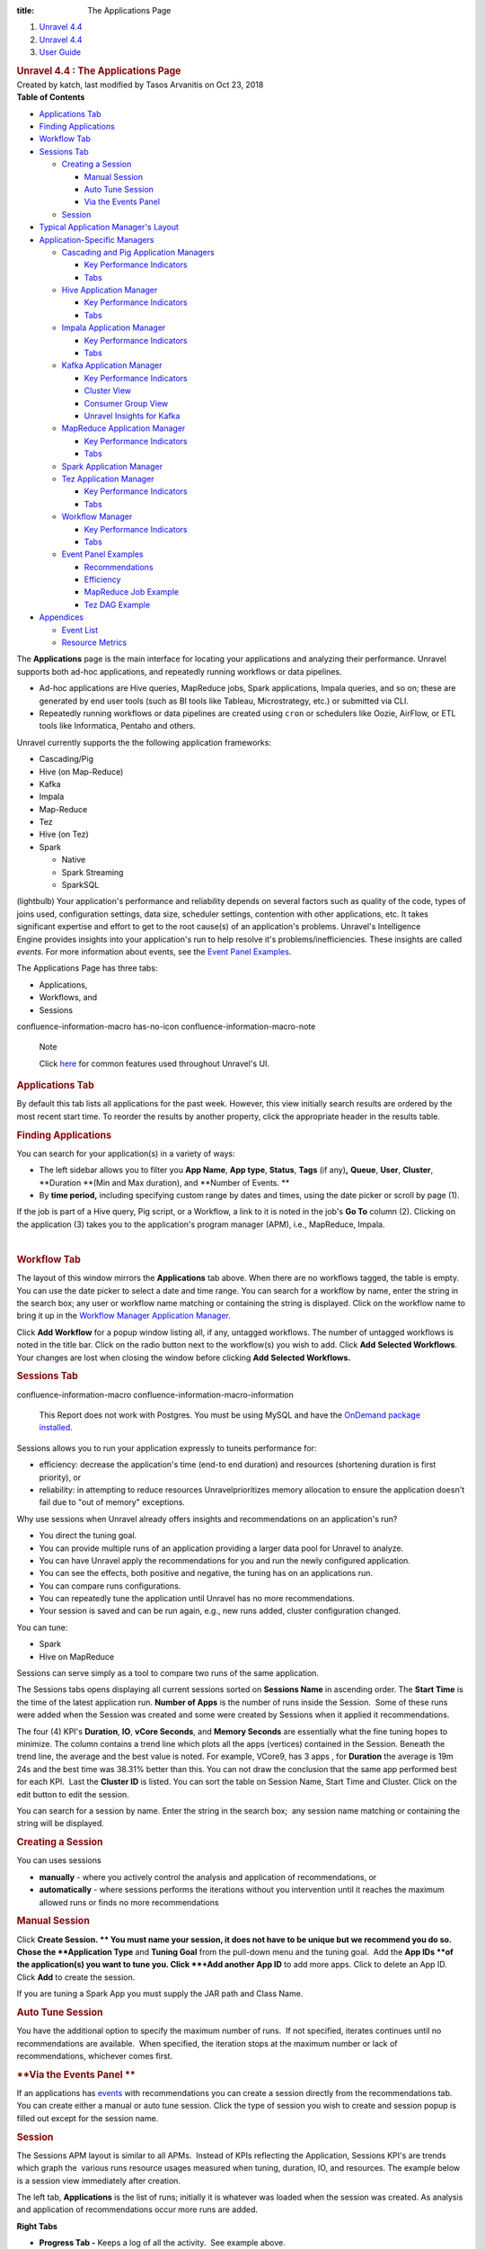 :title: The Applications Page

.. container::
   :name: page

   .. container:: aui-page-panel
      :name: main

      .. container::
         :name: main-header

         .. container::
            :name: breadcrumb-section

            #. `Unravel 4.4 <index.html>`__
            #. `Unravel 4.4 <Unravel-4.4_541197025.html>`__
            #. `User Guide <User-Guide_541295329.html>`__

         .. rubric:: Unravel 4.4 : The Applications Page
            :name: title-heading
            :class: pagetitle

      .. container:: view
         :name: content

         .. container:: page-metadata

            Created by katch, last modified by Tasos Arvanitis on Oct
            23, 2018

         .. container:: wiki-content group
            :name: main-content

            .. container:: panel

               .. container:: panelHeader

                  **Table of Contents**

               .. container:: panelContent

                  .. container:: toc-macro rbtoc1541197003307

                     -  `Applications
                        Tab <#TheApplicationsPage-ApplicationsTabApplicationsTab>`__
                     -  `Finding
                        Applications <#TheApplicationsPage-FindingAppsFindingApplications>`__
                     -  `Workflow
                        Tab <#TheApplicationsPage-WorkflowTabWorkflowTab>`__
                     -  `Sessions
                        Tab <#TheApplicationsPage-SessionsTab>`__

                        -  `Creating a
                           Session <#TheApplicationsPage-CreatingaSession>`__

                           -  `Manual
                              Session <#TheApplicationsPage-ManualSession>`__
                           -  `Auto Tune
                              Session <#TheApplicationsPage-AutoTuneSession>`__
                           -  `Via the Events
                              Panel <#TheApplicationsPage-ViatheEventsPanel>`__

                        -  `Session <#TheApplicationsPage-Session>`__

                     -  `Typical Application Manager's
                        Layout  <#TheApplicationsPage-TypicalAPMLayoutTypicalApplicationManager'sLayout>`__
                     -  `Application-Specific
                        Managers <#TheApplicationsPage-Application-SpecificManagers>`__

                        -  `Cascading and Pig Application
                           Managers <#TheApplicationsPage-CascadingCascadingandPigApplicationManagers>`__

                           -  `Key Performance
                              Indicators <#TheApplicationsPage-KeyPerformanceIndicators>`__
                           -  `Tabs <#TheApplicationsPage-Tabs>`__

                        -  `Hive Application
                           Manager <#TheApplicationsPage-HiveAPMHiveApplicationManager>`__

                           -  `Key Performance
                              Indicators <#TheApplicationsPage-KeyPerformanceIndicators.1>`__
                           -  `Tabs <#TheApplicationsPage-Tabs.1>`__

                        -  `Impala Application
                           Manager <#TheApplicationsPage-ImpalaAPMImpalaApplicationManager>`__

                           -  `Key Performance
                              Indicators <#TheApplicationsPage-KeyPerformanceIndicators.2>`__
                           -  `Tabs <#TheApplicationsPage-Tabs.2>`__

                        -  `Kafka Application
                           Manager <#TheApplicationsPage-KafkaAPMKafkaApplicationManager>`__

                           -  `Key Performance
                              Indicators <#TheApplicationsPage-KeyPerformanceIndicators.3>`__
                           -  `Cluster
                              View <#TheApplicationsPage-ClusterView>`__
                           -  `Consumer Group
                              View <#TheApplicationsPage-ConsumerGroupView>`__
                           -  `Unravel Insights for
                              Kafka <#TheApplicationsPage-KInsightsUnravelInsightsforKafka>`__

                        -  `MapReduce Application
                           Manager <#TheApplicationsPage-MapReduceAPMMapReduceApplicationManager>`__

                           -  `Key Performance
                              Indicators <#TheApplicationsPage-KeyPerformanceIndicators.6>`__
                           -  `Tabs <#TheApplicationsPage-Tabs.3>`__

                        -  `Spark Application
                           Manager <#TheApplicationsPage-SparkApplicationManager>`__
                        -  `Tez Application
                           Manager <#TheApplicationsPage-TezAPMTezApplicationManager>`__

                           -  `Key Performance
                              Indicators <#TheApplicationsPage-KeyPerformanceIndicators.7>`__
                           -  `Tabs <#TheApplicationsPage-Tabs.4>`__

                        -  `Workflow
                           Manager <#TheApplicationsPage-WorkflowAPMWorkflowManager>`__

                           -  `Key Performance
                              Indicators <#TheApplicationsPage-KeyPerformanceIndicators.8>`__
                           -  `Tabs <#TheApplicationsPage-Tabs.5>`__

                        -  `Event Panel
                           Examples <#TheApplicationsPage-EventPanelEventPanelExamples>`__

                           -  `Recommendations <#TheApplicationsPage-Recommendations>`__
                           -  `Efficiency <#TheApplicationsPage-Efficiency>`__
                           -  `MapReduce Job
                              Example <#TheApplicationsPage-MapReduceJobExample>`__
                           -  `Tez DAG
                              Example <#TheApplicationsPage-TezDAGExample>`__

                     -  `Appendices <#TheApplicationsPage-Appendices>`__

                        -  `Event
                           List <#TheApplicationsPage-EventList>`__
                        -  `Resource
                           Metrics <#TheApplicationsPage-ResourceMetrics>`__

            The **Applications** page is the main interface for locating
            your applications and analyzing their performance. Unravel
            supports both ad-hoc applications, and repeatedly running
            workflows or data pipelines.

            -  Ad-hoc applications are Hive queries, MapReduce jobs,
               Spark applications, Impala queries, and so on; these are
               generated by end user tools (such as BI tools like
               Tableau, Microstrategy, etc.) or submitted via CLI.
            -  Repeatedly running workflows or data pipelines are
               created using ``cron`` or schedulers like Oozie, AirFlow,
               or ETL tools like Informatica, Pentaho and others. 

            Unravel currently supports the the following application
            frameworks:

            -  Cascading/Pig
            -  Hive (on Map-Reduce)
            -  Kafka
            -  Impala
            -  Map-Reduce
            -  Tez
            -  Hive (on Tez)
            -  Spark

               -  Native 
               -  Spark Streaming
               -  SparkSQL

            (lightbulb) Your application's performance and reliability
            depends on several factors such as quality of the code,
            types of joins used, configuration settings, data size,
            scheduler settings, contention with other applications, etc.
            It takes significant expertise and effort to get to the root
            cause(s) of an application's problems. Unravel's
            Intelligence Engine provides insights into your
            application's run to help resolve it's
            problems/inefficiencies. These insights are called *events*.
            For more information about events, see the `Event Panel
            Examples <#TheApplicationsPage-EventPanel>`__.

            The Applications Page has three tabs:

            -  Applications,
            -  Workflows, and
            -  Sessions

            .. container::
            confluence-information-macro has-no-icon confluence-information-macro-note

               Note

               .. container:: confluence-information-macro-body

                  Click `here <Common-UI-Features_541295593.html>`__ for
                  common features used throughout Unravel's UI.

            .. rubric:: Applications Tab
               :name: TheApplicationsPage-ApplicationsTabApplicationsTab

            By default this tab lists all applications for the past
            week. However, this view initially search results are
            ordered by the most recent start time. To reorder the
            results by another property, click the appropriate header in
            the results table.

            .. rubric:: Finding Applications
               :name: TheApplicationsPage-FindingAppsFindingApplications

            You can search for your application(s) in a variety of ways:

            -  The left sidebar allows you to filter you **App Name**, 
               **App type**, **Status**, **Tags** (if any)\ **,**
               **Queue**, **User**, **Cluster**, **Duration **\ (Min and
               Max duration), and **Number of Events. **
            -  By **time period,** including specifying custom range by
               dates and times, using the date picker or scroll by page
               (1).

            If the job is part of a Hive query, Pig script, or a
            Workflow, a link to it is noted in the job's **Go To**
            column (2). Clicking on the application (3) takes you to the
            application's program manager (APM), i.e., MapReduce,
            Impala.

            | 

            .. rubric:: Workflow Tab
               :name: TheApplicationsPage-WorkflowTabWorkflowTab

            The layout of this window mirrors the **Applications** tab
            above. When there are no workflows tagged, the table is
            empty. You can use the date picker to select a date and time
            range. You can search for a workflow by name, enter the
            string in the search box; any user or workflow name matching
            or containing the string is displayed. Click on the workflow
            name to bring it up in the `Workflow Manager Application
            Manager. <#TheApplicationsPage-WorkflowAPM>`__

            Click **Add Workflow** for a popup window listing all, if
            any, untagged workflows. The number of untagged workflows is
            noted in the title bar. Click on the radio button next to
            the workflow(s) you wish to add. Click **Add** **Selected
            Workflows**. Your changes are lost when closing the window
            before clicking **Add** **Selected Workflows.**

            .. rubric:: Sessions Tab
               :name: TheApplicationsPage-SessionsTab

            .. container::
            confluence-information-macro confluence-information-macro-information

               .. container:: confluence-information-macro-body

                  This Report does not work with Postgres. You must be
                  using MySQL and have the `OnDemand package
                  installed <https://unraveldata.atlassian.net/wiki/spaces/UN44/pages/575734636/Install+or+Upgrade+OnDemand+Package>`__.

            Sessions allows you to run your application expressly to
            tuneits performance for:

            -  efficiency: decrease the application's time (end-to end
               duration) and resources (shortening duration is first
               priority), or
            -  reliability: in attempting to reduce resources
               Unravelprioritizes memory allocation to ensure the
               application doesn't fail due to "out of memory"
               exceptions.

            Why use sessions when Unravel already offers insights and
            recommendations on an application's run?

            -  You direct the tuning goal.
            -  You can provide multiple runs of an application providing
               a larger data pool for Unravel to analyze.
            -  You can have Unravel apply the recommendations for you
               and run the newly configured application.
            -  You can see the effects, both positive and negative, the
               tuning has on an applications run.
            -  You can compare runs configurations.
            -  You can repeatedly tune the application until Unravel has
               no more recommendations.
            -  Your session is saved and can be run again, e.g., new
               runs added, cluster configuration changed.

            You can tune:

            -  Spark
            -  Hive on MapReduce

            Sessions can serve simply as a tool to compare two runs of
            the same application.

            The Sessions tabs opens displaying all current sessions
            sorted on **Sessions Name** in ascending order. The **Start
            Time** is the time of the latest application run. **Number
            of Apps** is the number of runs inside the Session.  Some of
            these runs were added when the Session was created and some
            were created by Sessions when it applied it recommendations.

            The four (4) KPI's **Duration**, **IO**, **vCore Seconds**,
            and **Memory Seconds** are essentially what the fine tuning
            hopes to minimize. The column contains a trend line which
            plots all the apps (vertices) contained in the Session.
            Beneath the trend line, the average and the best value is
            noted. For example, VCore9, has 3 apps , for **Duration**
            the average is 19m 24s and the best time was 38.31% better
            than this. You can not draw the conclusion that the same app
            performed best for each KPI.  Last the **Cluster ID** is
            listed. You can sort the table on Session Name, Start Time
            and Cluster. Click on the edit button to edit the session.

            You can search for a session by name. Enter the string in
            the search box;  any session name matching or containing the
            string will be displayed. 

            .. rubric:: **Creating a Session**
               :name: TheApplicationsPage-CreatingaSession

            You can uses sessions

            -  **manually** - where you actively control the analysis
               and application of recommendations, or
            -  **automatically** - where sessions performs the
               iterations without you intervention until it reaches the
               maximum allowed runs or finds no more recommendations

            .. rubric:: **Manual Session**
               :name: TheApplicationsPage-ManualSession

            Click **Create Session. ** You must name your session, it
            does not have to be unique but we recommend you do so. Chose
            the **Application Type** and **Tuning Goal** from the
            pull-down menu and the tuning goal.  Add the **App
            IDs **\ of the application(s) you want to tune you. Click
            **+Add another App ID** to add more apps. Click to delete an
            App ID. Click **Add** to create the session.

            If you are tuning a Spark App you must supply the JAR path
            and Class Name.

            .. rubric:: **Auto Tune Session**
               :name: TheApplicationsPage-AutoTuneSession

            You have the additional option to specify the maximum number
            of runs.  If not specified, iterates continues until no
            recommendations are available.  When specified, the
            iteration stops at the maximum number or lack of
            recommendations, whichever comes first. 

            .. rubric:: **Via the Events Panel
               **
               :name: TheApplicationsPage-ViatheEventsPanel

            If an applications has
            `events <#TheApplicationsPage-EventPanel>`__ with
            recommendations you can create a session directly from the
            recommendations tab. You can create either a manual or auto
            tune session. Click the type of session you wish to create
            and session popup is filled out except for the session name.

            .. rubric:: Session
               :name: TheApplicationsPage-Session

            The Sessions APM layout is similar to all APMs.  Instead of
            KPIs reflecting the Application, Sessions KPI's are trends
            which graph the  various runs resource usages measured when
            tuning, duration, IO, and resources. The example below is a
            session view immediately after creation.

            The left tab, **Applications** is the list of runs;
            initially it is whatever was loaded when the session was
            created. As analysis and application of recommendations
            occur more runs are added. 

            **Right Tabs**

            -  **Progress Tab -** Keeps a log of all the activity.  See
               example above.
            -  **Trends** - Expanded graphs of Duration, IO, Resources
            -  **Compare -** Allows you to compare two of the runs.

            See Sessions Use Case for more information on using this
            feature.

            .. rubric:: Typical Application Manager's Layout 
               :name: TheApplicationsPage-TypicalAPMLayoutTypicalApplicationManager'sLayout

            -  A black title bar notes the application type, i.e.,
               Spark, Impala, MapReduce, Fragment, etc) and the job ID.
               On the right side of the title bar are glyphs for adding
               a comment, and to minimize or close the tile if possible.
               If the jobs has a parent, i.e., Hive, Pig, there will be
               a arrow with the parent's type. Clicking on it brings up
               its APM.

            -  Unravel's Intelligence Engine can provide insights into
               an application and may provide recommendations,
               suggestions and insights on how to improve the
               application's run. When there are insights a bar appears
               immediately below the title bar. If Unravel has
               recommendations the insight bar is orange, otherwise it's
               blue. For more information about events, see the `Event
               Panel Examples <#TheApplicationsPage-EventPanel>`__.

            -  The next section contains general job information and Key
               Performance Indicators (KPIs) (as applicable)

            -  **Event icon**: notes the number of events the job had.
               **No Events**, instead of the box, is noted if there were
               none. This job has 2 events, clicking on the icon brings
               up a panel which contains one or more Tabs, as relevant,
               i.e., Recommendations, Efficiencies, Application Failure.
               See the `Event Panel
               Examples <#TheApplicationsPage-EventPanel>`__.

            -  **Job icon: **\ notes the job type and status. The box
               is colored code to indicate as the application's status.
            -  **Job information:** job number, owner, queue, cluster
               and start/stop time.
            -  **KPIs:** these vary by job type.

            The last section, typically divided into two, has specific
            information related to job. Each Application-Specific
            Manager Section goes into detail about this section. If the
            job is composed of tasks/jobs/stages they appear on the the
            left under **Navigation**. Clicking a row brings up detailed
            information about it in a tile/panel below. The Auto
            Action/Event () column notes the number of events associated
            with the job/stage.

            -  Common Tabs:

               -  **Errors:** The Hive, MapReduce and Workflow APMs
                  contain this tab. It lists all errors associated with
                  the job. Like job status, the errors are color coded
                  and number for each type (fatal, errors, warnings) are
                  noted for each job. The top line list the number of
                  all jobs/task. The errors are grouped by tasks/jobs
                  and then by severity. For each job/task the total and
                  type of errors are noted. Time, keywords (if any) and
                  a brief message is displayed for the error.
                  `Keywords <Some-Keywords-and-Error-Messages_541098674.html>`__
                  extract important details from the errors messages/log
                  data that can help developers/operators quickly root
                  cause issue. "No errors found" is displayed when there
                  are none.

            -  

               -  **Conf/Configuration**: The MapReduce, Spark and Tez
                  APMs contain this tab. It lists the configuration
                  parameters for the task/job being displayed and their
                  values. The parameters vary according to task/job.

            -  

               -  **Tags**: All APM's except Pig and Cascading contain
                  this tab. It lists the defined tag keys and associated
                  values for the application. The example below has two
                  tag keys, *project* and *dept* with each having one
                  value, *group11* and *hr* respectively.

            .. rubric:: Application-Specific Managers
               :name: TheApplicationsPage-Application-SpecificManagers

            .. rubric:: Cascading and Pig Application Managers
               :name: TheApplicationsPage-CascadingCascadingandPigApplicationManagers

            The only difference between the two Application Managers is
            the job type name; otherwise they are exactly the same. The
            example used below is the Pig APM.

            .. rubric:: Key Performance Indicators
               :name: TheApplicationsPage-KeyPerformanceIndicators

            -  **Events**: The number, if any, of Unravel insights for
               this query. See the `Event Panel
               Examples <#TheApplicationsPage-EventPanel>`__ for more
               information.
            -  **Duration**\ : Total time taken by the query.
            -  **Data I/O**: Total data read and written by the query.
            -  **Number of Yarn Apps**: The number of apps that make up
               the workflow.

            By default the window open up displaying the Navigation and
            Task Attempts.

            .. rubric:: Tabs
               :name: TheApplicationsPage-Tabs

            The left Tabs:

            -  **Navigation**: list of all the jobs, their status and
               type.
            -  **Gantt chart**: Exceptions, errors, and warnings
               associated with this application. See here for an
               example.

               .. container:: expand-container
                  :name: expander-1077562891

                  .. container:: expand-control
                     :name: expander-control-1077562891

                     Click here for a screenshot.

                  .. container:: expand-content
                     :name: expander-content-1077562891

            -  **Tags**: See `here <#TheApplicationsPage-Tag>`__ for an
               example.

            The right Tabs

            -  **Task Attempts**: Displays Map and Reduce task attempts
               by success, failed, and killed status.The data displayed
               is for the entire HIVE job. To see the details for a
               specific MapReduce task click on the job in the
               Navigation tab. The Pig APM above shows the Task
               Attempts.

            -  **Attempts**: Graphs the Map and Reduce task slot usage
               over the duration of the job.

               .. container:: expand-container
                  :name: expander-1497436634

                  .. container:: expand-control
                     :name: expander-control-1497436634

                     Click here screenshots of the Attempts graphs.

                  .. container:: expand-content
                     :name: expander-content-1497436634

                     The wall clock time is noted in the upper left hand
                     corner. The computer slot usage is noted below the
                     graph.

            .. rubric:: Hive Application Manager
               :name: TheApplicationsPage-HiveAPMHiveApplicationManager

            The Hive Application Manager provides a detailed view into
            the behavior of Hive queries. Typical users are Hadoop DBAs
            or application owners (engineers, BI team, analysts). You
            can use this view to:

            -  Resolve inefficiencies, bottlenecks and reasons for
               failure within applications.

            .. rubric:: Key Performance Indicators
               :name: TheApplicationsPage-KeyPerformanceIndicators.1

            -  **Events**: The number, if any, of Unravel insights for
               this query. See the `Event Panel
               Examples <#TheApplicationsPage-EventPanel>`__ for more
               information.

            -  **Duration**: Total time taken by the application to
               complete execution.

            -  **Data I/O**: Total data read and written by the
               application.
            -  **Number of YARN apps**: The number of YARN apps making
               up the query.

            .. rubric:: Tabs
               :name: TheApplicationsPage-Tabs.1

            By default the Hive APM opens displaying the **Navigation**
            and **Query** tabs.

            The left Tabs are:

            -  **Navigation**: List all the MapReduce jobs associate
               with the query. Click on the job name to bring up job in
               the `MapReduce Application
               Manager <#TheApplicationsPage-MapReduceAPM>`__ tile. 
            -  **Execution Graph**: Shows detailed information about the
               MapReduce jobs and their relationship with one
               another.(lightbulb) This view helps identify bottlenecks
               and inefficiencies.

               .. container:: expand-container
                  :name: expander-1565709510

                  .. container:: expand-control
                     :name: expander-control-1565709510

                     Click here for more information and to see a
                     screenshot.

                  .. container:: expand-content
                     :name: expander-content-1565709510

                     The graph provides a quick and intuitive way to
                     understand the MapReduce jobs. Upon opening the tab
                     you immediately see the MR jobs (1) in relation to
                     each other along some job info: tables used, the
                     job length in absolute and relative value to the
                     whole.

                     Clicking on the job brings up a box with more Table
                     KPI's, forward path(s) for the Map and Reduce
                     operations, and input paths (should you want to
                     show them). Click on a table name to bring up the
                     `table
                     information <The-Reports-Page_539820049.html#TheReportsPage-TableDetail>`__.
                     To close the box click **Close** (2) or scroll
                     within the tab. 

                     Click on a path point (3) drill deeper. The
                     resulting text box notes the operation type (i.e.,
                     MapJoin, ReduceSink, etc.), and various key
                     information about the operation. The information
                     displayed is specific to that operation at that
                     time.

            -  **Gantt Chart**: Shows job sequencing using a gantt
               chart.

            -  **Errors**: Exceptions, errors, and warnings associated
               with this application. See
               `here <#TheApplicationsPage-Error>`__ for an example.
            -  **Tags**: Lists defined tag keys and associated values.
               See `here <#TheApplicationsPage-Tag>`__ for an example.

            The right Tabs are:

            -  **Query**\ : Shows the Hive Query. See the Hive
               Application
               Manager\ `window <#TheApplicationsPage-HiveAPM>`__\ above
               for an example Query tab. Click on the **Copy Query** to
               copy it to the clipboard.
            -  **Tables:** A list tables accessed by Application.

               .. container:: expand-container
                  :name: expander-1791011492

                  .. container:: expand-control
                     :name: expander-control-1791011492

                     Click here to for more information and to see a
                     screenshot.

                  .. container:: expand-content
                     :name: expander-content-1791011492

                     Click on the table name to bring up the Table
                     Detail. See
                     `here <The-Reports-Page_539820049.html#TheReportsPage-TableDetail>`__
                     for more information on this view.

            -  **Task Attempts**: Displays MapReduce task attempts by
               success, failed, and killed status.The data displayed
               is for the entire HIVE job. To see the details for a
               specific MapReduce task click on the job in the
               Navigation tab.

               .. container:: expand-container
                  :name: expander-448330083

                  .. container:: expand-control
                     :name: expander-control-448330083

                     Click here to for more information and to see a
                     screenshot.

                  .. container:: expand-content
                     :name: expander-content-448330083

            -  **Attempts**: Graphs the Map and Reduce task slot usage
               over the duration of the job.

               .. container:: expand-container
                  :name: expander-1125975696

                  .. container:: expand-control
                     :name: expander-control-1125975696

                     Click here to for more information and to see a
                     screenshot.

                  .. container:: expand-content
                     :name: expander-content-1125975696

                     The wall clock time the job started is listed in
                     the upper left hand corner. The total Map and
                     Reduce slot duration time is noted below the graph.

            .. rubric:: Impala Application Manager
               :name: TheApplicationsPage-ImpalaAPMImpalaApplicationManager

            The Impala Application Manager provides a detailed view into
            the behavior of Impala queries.

            .. rubric:: Key Performance Indicators
               :name: TheApplicationsPage-KeyPerformanceIndicators.2

            -  **Events**: The number, if any, of Unravel insights for
               this query. See the `Event Panel
               Examples <#TheApplicationsPage-EventPanel>`__ for more
               information.
            -  **Duration**\ : Total time taken by the query.
            -  **Data I/O**: Total data read and written by the query.
            -  **Number of Fragments**: Total number of query fragments.
            -  **Number of Operators**: Total number of operators in
               this query.

            .. rubric:: Tabs
               :name: TheApplicationsPage-Tabs.2

            The left Tabs are:

            -  **Fragments**: Displays a table with information about
               each fragment associated with this query. Click on
               **More** to expose the Fragments operators and **Less**
               to hide them. The coordinator fragment () is always the
               nth fragment.

            | 

            .. container:: expand-container
               :name: expander-556940837

               .. container:: expand-control
                  :name: expander-control-556940837

                  Click here for a more information on the Fragment tile
                  and screenshots.

               .. container:: expand-content
                  :name: expander-content-556940837

                  This window shows the Fragment and it's KPIs. It
                  defaults to the table of the Fragment's Operators with
                  the associated KPIs for the operations. Clicking on
                  the operator brings up the operator window. (See
                  `Operators <#TheApplicationsPage-ImpalaOperators>`__

                   below for more information.) You can view the `Query
                  Plan <#TheApplicationsPage-ImpalaQueryPlan>`__ or the
                  Instance View.

                  **Instance View:** lists each instances with it's
                  KPI's.

            -  **Operators**: Displays a list of all operators for all
               fragments.

               .. container:: expand-container
                  :name: expander-827764278

                  .. container:: expand-control
                     :name: expander-control-827764278

                     Click here to screenshots.

                  .. container:: expand-content
                     :name: expander-content-827764278

                     You can search the operators name. Click on the
                     operator to display its details. 

                     **Scan HDFS details**

                     **Aggregate Details**

                     **Exchange Details**

                     | 

            -  **Gannt Chart**: Charts the fragments and the time spent
               on each operation.

               .. container:: expand-container
                  :name: expander-1648753730

                  .. container:: expand-control
                     :name: expander-control-1648753730

                     Click to see a screenshot.

                  .. container:: expand-content
                     :name: expander-content-1648753730

                     Hover over a section see the operation and it's
                     KPI's.

            -  **Query Plan**: Shows the query plan in fragment or
               operator view.

               .. container:: expand-container
                  :name: expander-1008813512

                  .. container:: expand-control
                     :name: expander-control-1008813512

                     Click here to see screenshots.

                  .. container:: expand-content
                     :name: expander-content-1008813512

                     Both the fragment and operator view are shown
                     below. Hover over the operator to get detailed
                     information. Click on the button to switch views.

            -  **Tags**: Lists defined tag keys and associated values.
               See `here <#TheApplicationsPage-Tag>`__ for an example.

            The right Tabs are:

            -  **Query**: Shows the query plan code. Click on **Query
               Copy** to copy the query. See Impala APM
               `window <#TheApplicationsPage-ImpalaAPM>`__ above for the
               Query Tab.
            -  **Mem Usage**: Graphs the Memory Usage by peak usage.
               Notes the maximum memory used on what host and the
               estimated memory per host.

               .. container:: expand-container
                  :name: expander-129016180

                  .. container:: expand-control
                     :name: expander-control-129016180

                     Click here to see a screenshot.

                  .. container:: expand-content
                     :name: expander-content-129016180

            .. rubric:: Kafka Application Manager
               :name: TheApplicationsPage-KafkaAPMKafkaApplicationManager

            The Kafka Application Manager provides Multi-Cluster support
            for monitoring\ **:
            **

            -  Multi Cluster Metrics Monitoring, and
            -  Multi Cluster Consumer Offset/Lag Monitoring.

            See\ `Kafka Insights <Kafka-Insights_541393672.html>`__\ for
            a Use Case example of locatingof\ \ `lagging or
            stalled <#TheApplicationsPage-KInsights>`__\  Consumer
            Groups

            **Operations** \| **Charts** \| **Kafka** displays the list
            of **Configured Kafka Clusters**.

            .. rubric:: Key Performance Indicators
               :name: TheApplicationsPage-KeyPerformanceIndicators.3

            -  **Bytes in/sec**
            -  **Bytes out/sec**
            -  **Messages in/sec**
            -  **Total Fetch Requests per /sec**
            -  **Number of Active Controller**
            -  **Number of Under Replicated Partitions Number of Offline
               Partitions**

            Click on the Cluster Name to bring up the **Cluster View**.

            .. rubric:: Cluster View
               :name: TheApplicationsPage-ClusterView

            This view has three sections:

            .. rubric:: Key Performance Indicators
               :name: TheApplicationsPage-KeyPerformanceIndicators.4

            .. rubric:: Metric Graphs
               :name: TheApplicationsPage-MetricGraphs

            -  kafka.server:type=ReplicaManager,name=UnderReplicatedPartitions
            -  kafka.controller:type=KafkaController,name=ActiveControllerCount
            -  kafka.server:type=KafkaRequestHandlerPool,name=RequestHandlerAvgIdlePercent
            -  kafka.server:type=BrokerTopicMetrics,name=BytesInPerSec
            -  kafka.server:type=BrokerTopicMetrics,name=BytesOutPerSec
            -  kafka.server:type=BrokerTopicMetrics,name=MessagesInPerSec
            -  kafka.server:type=ReplicaManager,name=PartitionCount
            -  kafka.server:type=ReplicaManager,name=LeaderCount
            -  kafka.controller:type=KafkaController,name=OfflinePartitionsCount
            -  kafka.network:type=RequestMetrics,name=TotalTimeMs,request=Fetch
            -  kafka.network:type=RequestMetrics,name=TotalTimeMs,request=Produce
            -  kafka.network:type=RequestMetrics,name=RequestsPerSec,request=Fetch
            -  kafka.network:type=RequestMetrics,name=RequestsPerSec,request=Produce
            -  kafka.log:type=LogFlushStats,name=LogFlushRateAndTimeMs
            -  kafka.server:type=DelayedOperationPurgatory,name=PurgatorySize,delayedOperation=Produce
            -  kafka.server:type=DelayedOperationPurgatory,name=PurgatorySize,delayedOperation=Fe

            .. rubric:: Kafka Topics List consumed by a Consumer Group
               (CG) with relevant KPIs.
               :name: TheApplicationsPage-KafkaTopicsListconsumedbyaConsumerGroup(CG)withrelevantKPIs.

            Organized by Topic, you can search on the topic name; any
            topic matching or containing the search sting will be
            displayed. Click on the Topic or Brokers name to see the
            Kafka Topic view. In the list below test2 has two (2)
            consumer groups associated with it, demo and
            test-consumer-group. Click on the Consumer Group name to
            bring it up in the Consumer Group View.

            .. rubric:: Consumer Group View
               :name: TheApplicationsPage-ConsumerGroupView

            .. rubric:: Key Performance Indicators
               :name: TheApplicationsPage-KeyPerformanceIndicators.5

            -  **Number of Topics**
            -  **Number of Partitions**

            The Topic lists displays the KPIs; when details are
            available a **more info** glyph is displayed. Click on it to
            bring up the Kafka view for the topic. Below the list are
            two tabs which display graphs of the Topic and Partition
            details. By default the window opens with the Topic Detail
            graph displayed.

            .. container:: expand-container
               :name: expander-1766946297

               .. container:: expand-control
                  :name: expander-control-1766946297

                  Click here to see a screenshot of the Partition Tab.

               .. container:: expand-content
                  :name: expander-content-1766946297

                  You can chose both the **Partition** and the
                  **Metric** for the display. By default the
                  0\ :sup:`th` partition is displayed using the metric
                  **offset**. A **Partition** **Details'** list is
                  populated if the details are available.

            .. container:: expand-container
               :name: expander-1766705199

               .. container:: expand-control
                  :name: expander-control-1766705199

                  Click here to see a screenshot Kafka Topic view.

               .. container:: expand-content
                  :name: expander-content-1766705199

                  The Kafka View has two tabs, **Topic Detail** and
                  **Partition** **Detail**. Each view has a **Consumer
                  Details'** list which is populated if the details are
                  available.

                  **Kafka Topic Detail**

                  By default the **Kafka Topic Detai**\ l opens in the
                  **Topic Detail** view which graphs the KPIs.

                  **Kafka Partition Detail**

                  You can chose both the **Partition** and the
                  **Metric** for the display. By default the
                  0\ :sup:`th` partition will be displayed on using the
                  metric **offset**.

                  | 

            .. rubric:: Unravel Insights for Kafka
               :name: TheApplicationsPage-KInsightsUnravelInsightsforKafka

            Auto-detection of Lagging/Stalled Consumer Groups 

            Unravel determines Consumer status by evaluating the
            consumer's behavior over a sliding window. For example, we
            use average lag trend for 10 intervals (of 5 minutes
            duration each), covering a 50 minute period. Consumer Status
            is evaluated on several factors during the window for each
            partition it is consuming.

            .. container::

               For a topic partition Consumer status is 

               -  Stalled if:

                  -  Consumer commit offset for the topic partition is
                     not increasing and lag is greater than zero.

               -  Lagging if:

                  -  Consumer lag for the topic partition is increasing
                     consistently, and,
                  -  An increase in lag from the start of the window to
                     the last value is greater than lag threshold (e.g.,
                     250).

               The information is distilled down into a status for each
               partition, and then into a single status for the
               consumer. A consumer is either in one of the following
               states:

               -  OK,
               -  Warning: the consumer is working, but falling behind,
                  or
               -  Error: the consumer has stopped or stalled.

            .. rubric:: MapReduce Application Manager
               :name: TheApplicationsPage-MapReduceAPMMapReduceApplicationManager

            The MapReduce Application Manager provides and easy way to
            understand the breakdown of the application. You can use
            this view to:

            -  Drill down into MapReduce jobs that make up the
               application, and
            -  Resolve inefficiencies, bottlenecks and reasons for
               failure within applications.

            It contains similar sections to the Hive Application Manager
            and additionally shows the timeline view of MapReduce job
            execution, logs and configuration.

            .. rubric:: Key Performance Indicators
               :name: TheApplicationsPage-KeyPerformanceIndicators.6

            -  **Events**: The number, if any, of Unravel insights for
               this query. See the `Event Panel
               Examples <#TheApplicationsPage-EventPanel>`__ for more
               information.

            -  **Duration**: Total time taken by the application to
               complete execution.
            -  **Data I/O**: Total data read and written by the
               application.

            .. rubric:: Tabs
               :name: TheApplicationsPage-Tabs.3

            By default the MapReduce APM opens in the **Graphs \|
            Attempts** view.

            -  **Graphs**\ : Has four (4) sub tabs.

               -  **Attempts**: Number of task attempts are charted in
                  "wall-clock" time. The aggregated time of all tasks
                  running in on the Map/Reduce slot duration is noted
                  below the graph.
               -  **Containers, Vcores,** and\ ** Memory**: Graphs
                  utilization of slot containers, vcores, and memory
                  over time.

            -  **Timeline**: Displays the details of each MapReduce job
               by showing the execution of each task on the machine it
               was executed on.

               .. container:: expand-container
                  :name: expander-479169206

                  .. container:: expand-control
                     :name: expander-control-479169206

                     Click here for more details and to see a
                     screenshot.

                  .. container:: expand-content
                     :name: expander-content-479169206

                     The Timeline tab is divided into two sections:

                     -  a **Distribution** chart (which displays either
                        the **Map** or **Reduce** tasks)
                     -  a bottom table which lists either the tasks by
                        stages on servers or teh list of tasks and their
                        associated KPIs'

                     The default displays the Map jobs and the timeline.
                     You can change the Distribution Charts by selecting
                     **Map** or **Reduce** (1). Whether to display the
                     **Timeline** or **Selected** tasks (3). When
                     displaying the timeline you can filter the display
                     by Map, Reduce, Killed/Failed or All jobs (2). You
                     can chose what timeline/tasks to display by
                     dragging and highlighting a section of the
                     distribution chart.

            -  **Metrics**: The metrics, their definitions and values.

               .. container:: expand-container
                  :name: expander-1767418822

                  .. container:: expand-control
                     :name: expander-control-1767418822

                     Click here to see the screenshot.

                  .. container:: expand-content
                     :name: expander-content-1767418822

            -  **Logs:** Lists the available logs by Map, Reduce and
               Application Master.

               .. container:: expand-container
                  :name: expander-1578670599

                  .. container:: expand-control
                     :name: expander-control-1578670599

                     Click here for more details and to see a
                     screenshot.

                  .. container:: expand-content
                     :name: expander-content-1578670599

                     Click on the tab to see the listing for that type
                     (Map, Reduce, or Application Master). Click on an
                     item to see the log.

                     .. container:: expand-container
                        :name: expander-1527717004

                        .. container:: expand-control
                           :name: expander-control-1527717004

                           Click here for an example log.

                        .. container:: expand-content
                           :name: expander-content-1527717004

            -  **Configuration:** The defined parameters and their
               values.

               .. container:: expand-container
                  :name: expander-343880988

                  .. container:: expand-control
                     :name: expander-control-343880988

                     Click here to see a screenshot

                  .. container:: expand-content
                     :name: expander-content-343880988

            -  **Resource Usage**: (lightbulb) These graphs are useful
               for identifying critical resources that caused a
               performance degradation.

               .. container:: expand-container
                  :name: expander-8857123

                  .. container:: expand-control
                     :name: expander-control-8857123

                     Click here to see a screenshot

                  .. container:: expand-content
                     :name: expander-content-8857123

                     Initially all the executors are displayed using the
                     **Metric** systemCpuLoad. You can chose a different
                     metric to display from the **Metric** pull down
                     men. Hover over an executor to bring up the
                     O\ **nly** option and click on it to display just
                     the information for that executor. To graph all
                     executors, hover above the list for the **Show
                     All** option and click on it to display all.

            -  **Errors**: Exceptions, errors, and warnings associated
               with this application. See
               `here <#TheApplicationsPage-Error>`__ for an example.
            -  **Tags**: Lists defined tag keys and associated values.
               See `here <#TheApplicationsPage-Tag>`__ for an example.

            .. rubric:: Spark Application Manager
               :name: TheApplicationsPage-SparkApplicationManager

            See `Spark Application Manager
            page <Spark-Application-Manager_548274278.html>`__.

            .. rubric:: Tez Application Manager
               :name: TheApplicationsPage-TezAPMTezApplicationManager

            The Tez Application Manager provides a detailed view into
            the behavior of Hive queries as a DAG (Directed Acyclic
            Graph).

            |(lightbulb)| To troubleshoot Tez data collection issues,
            check ``/usr/local/unravel/logs/unravel_ew_1.log``.

            .. rubric:: Key Performance Indicators
               :name: TheApplicationsPage-KeyPerformanceIndicators.7

            -  **Events**: The number, if any, of Unravel insights for
               this query. See the `Event Panel
               Examples <#TheApplicationsPage-EventPanel>`__ for more
               information.
            -  **Duration**\ : Total time taken by the query.
            -  **Data I/O**: Total data read and written by the query.

            .. rubric:: Tabs
               :name: TheApplicationsPage-Tabs.4

            By default the Tez APM opens showing the Navigation and
            Program Tabs.

            The left Tabs are:

            -  **Navigation**: List the Dag jobs with KPIs, Duration and
               I/O.

               .. container:: expand-container
                  :name: expander-1139506883

                  .. container:: expand-control
                     :name: expander-control-1139506883

                     Click here for more information and screenshots of
                     the Dag detail.

                  .. container:: expand-content
                     :name: expander-content-1139506883

                     The DAG detail has six tabs:

                     -  **Query:** Displays the query.
                     -  **Graph:** Displays the vertices and their
                        relationship to each other. Clicking on a node
                        brings up the task details.\ **
                        **
                     -  **Counter**\ : Lists all the relevant counters
                        for the Tez-DAG and their values.
                     -  **Vertex** **Timeline**: Displays the timeline
                        for all tasks. The task time can be displayed in
                        both **Wall Clock** time and **Total Run** time
                        as applicable. Hover over the task to display
                        the information in text.
                     -  **All** **Vertices**\ : List each vertex and
                        their KPIs. The Vertices are searchable by
                        Vertex Name; vertices containing the string will
                        be displayed.
                     -  **All Task**\ : List all tasks, their status
                        (failed, success, etc.), vertex name and other
                        relevant information. The tasks are searchable
                        by Task Id and Vertex name; Tasks containing the
                        string will be displayed.
                     -  **All Task Attempts**\ : List all attempts,
                        their status (failed, success, etc.), vertex
                        name and other relevant information. The task
                        attempts are searchable by Attempt Id, Task Id
                        and Vertex name; Task attempts containing the
                        string will be displayed.
                     -  **Changed Configuration**\ : Lists all relevant
                        parameters and their value.

            -  **Configuration**: List the configuration parameters and
               their values.

            -  **Tags**: Lists defined tag keys and associated values.
               See `here <#TheApplicationsPage-Tag>`__ for an example

            The right Tabs are:

            -  **Program**: Displays the query.
            -  **Graphs**\ : Has three (3) sub tabs.

               -  **Containers, Vcores,** and\ ** Memory**: Graphs
                  utilization of slot containers, Vcores, and memory
                  over time.

            -  **Resources**: Graphs the resources consumed.

               .. container:: expand-container
                  :name: expander-1129839679

                  .. container:: expand-control
                     :name: expander-control-1129839679

                     Click here for more information and to see a
                     screenshot.

                  .. container:: expand-content
                     :name: expander-content-1129839679

                     By default the **Resource** tab display the first
                     ten (10) series using the **systemCpuLoad** metric.
                     You can select one or more series to display in the
                     **Select** Box. You can change the default number
                     of series to show (1-n). Clicking on a **series**
                     name causes the graph to display that series alone.
                     You chose the **Metric** to graph from the pull
                     down menu. Click **Get Data** to retrieve the data
                     for that metric, it can be viewed in its Raw form,
                     JSON, or headers.

            .. rubric:: Workflow Manager
               :name: TheApplicationsPage-WorkflowAPMWorkflowManager

            The Workflow Manager provides a comprehensive view to
            understand workflows and their patterns of execution. It is
            used by Workflow (Pipelines) owners

            -  to identify anomalies, inefficiencies and bottlenecks in
               workflow instances.

             The Workflow Manager helps pipeline owners easily maintain
            SLAs. (Applications that have a Workflow parent will have a
            link to the workflow in the Goto column in Applications \|
            Applications.)

            .. rubric:: Key Performance Indicators
               :name: TheApplicationsPage-KeyPerformanceIndicators.8

            -  **Events**: The number, if any, of Unravel insights for
               this query. See the `Event Panel
               Examples <#TheApplicationsPage-EventPanel>`__ for more
               information.
            -  **Duration**\ : Total time taken by the query
            -  **Data I/O**: Total data read and written by the query.
            -  **Number of Yarn Apps**: The number of apps that make up
               the workflow

            | 

            .. rubric:: Tabs
               :name: TheApplicationsPage-Tabs.5

            The APM opens showing the **Navigation** and **Compare**
            tabs by default.

            The left Tabs

            -  **Navigation**: Provides an easy way to understand the
               breakdown of the workflow the applications which comprise
               the Workflow, i.e., Hive, Spark, MapReduce, Oozie. Click
               on **More** to display the jobs/apps which comprise the
               type.

               .. container:: expand-container
                  :name: expander-2097034825

                  .. container:: expand-control
                     :name: expander-control-2097034825

                     Click here for more information and a screenshot

                  .. container:: expand-content
                     :name: expander-content-2097034825

                     Below the second Oozienode is shown, it is
                     comprised of one MapReduce job and three Hive jobs.
                     The hive jobs comprise one or more tasks, so that
                     too can be expanded. In the example below, the
                     second Oozienode has been expanded along with the
                     first hive job within it. You can click on any job
                     to see the application manager for it. In the
                     example, below you can click on the expanded hive
                     job to bring up the hive application manager.
                     Similarly you can click on the mapreduce job within
                     the hive job to go directly to it. Click on
                     **Less** to close the list.

            -  **Execution**: Displays the execution graph of the
               workflow.

               .. container:: expand-container
                  :name: expander-287726243

                  .. container:: expand-control
                     :name: expander-control-287726243

                     Click here for more information and a screenshot

                  .. container:: expand-content
                     :name: expander-content-287726243

                     Click to zoom in, and to zoom in. Click to return
                     to the initial display. Hover over a node within
                     the graph to see a text box which information about
                     the node task.

            -  **Errors**: Exceptions, errors, and warnings associated
               with this application. See
               `here <#TheApplicationsPage-Error>`__ for an example.
            -  **Tags**: See `here <#TheApplicationsPage-Tag>`__ for an
               example.

            The right Tabs:

            -  **Compare**: Provides a quick way to understand how well
               a workflow run compares to its other runs. Hovering your
               pointer graph displays instances top KPIs such as
               **duration**, **data I/O,** **resources**, and **the
               number of jobs** in that instance. Clicking on the point
               in the chart brings up the Workflow APM for that
               instance. The graph **Metrics** choices are **I/O**, **MR
               Jobs**, **Resource** and **Events**. The Workflow APM
               `above <#TheApplicationsPage-WorkflowManager>`__ show an
               example of the compare tab.
            -  **Task Attempts**: Displays charts for Map Task, Reduce,
               and Spark Tasks, broken down by success, failed, and
               killed as appropriate.

               .. container:: expand-container
                  :name: expander-1276881755

                  .. container:: expand-control
                     :name: expander-control-1276881755

                     Click to see a screenshot.

                  .. container:: expand-content
                     :name: expander-content-1276881755

            -  **Attempts**: Graphs the attempts over the time interval
               in Wall Clock time and list the Map and Reduce Slot
               Duration in total computing time below.

               .. container:: expand-container
                  :name: expander-1904889982

                  .. container:: expand-control
                     :name: expander-control-1904889982

                     Click to see a screenshot.

                  .. container:: expand-content
                     :name: expander-content-1904889982

            .. rubric:: Event Panel Examples
               :name: TheApplicationsPage-EventPanelEventPanelExamples

            The Unravel intelligence engine helps you manage your
            applications more efficiently by providing insights into
            their run. The UI engine gives its insights and tuning
            suggesting via the Events Panel. Not all UI engine insights
            results in concrete recommendations, so to take full
            advantage you must read the efficiency panel. There is not a
            1-1 correspondence between the event and recommendation
            number. A single event might lead to no or many
            recommendations.

            .. rubric:: Recommendations
               :name: TheApplicationsPage-Recommendations

            Lists the parameters to change, shows their current and
            recommended value.

            .. rubric:: Efficiency
               :name: TheApplicationsPage-Efficiency

            The efficiency list details the inefficiencies. The UI
            engine then

            -  might make a recommendation and may note the expected
               result from such a change,
            -  make a suggestion, or
            -  note where to look to increase efficiency

            Below are two examples. Each type of job and instance of a
            job has events relevant to that particular job and instance.

            .. rubric:: MapReduce Job Example
               :name: TheApplicationsPage-MapReduceJobExample

            This MapReduce job is part of a Hive Query. In this example
            the UI engine lists list four (4) events and has three (3)
            recommendations.

            **Recommendations**

            **Efficiency 1: Used Too Many Reducers**

            Resulted in the one recommendation (#1).**
            **

            **Efficiency 2: Reduce Tasks that Start before Map Phase
            Finishes**

            Resulted in one suggestion\ **.
            **

            **Efficiency 3: Too Many Mappers**

            Resulted in the two recommendations (#2 and #3).

            **Efficiency 4: Large Data Shuffle from Map to Reduce**

            Resulted in a suggestion.

            .. rubric:: Tez DAG Example
               :name: TheApplicationsPage-TezDAGExample

            This Tez DAG job is part of a Hive Query. In this example
            the UI engine lists list three (3) events and has four (4)
            recommendations.

            **Recommendations**

            **Efficiency 1: Tez DAG Map Vertex used too many tasks
            **

            Resulted in two suggestions (#3 and #4) and explanation of
            the problem.\ **
            **

            **Efficiency 2: Tez DAG Reducer Vertex used too many tasks
            **

            Resulted in one recommendation (#1).**
            **

            **Efficiency 3: hive.exec.parallel is set to false
            **

            Resulted in one recommendation (#2).**
            **

            .. rubric:: Appendices
               :name: TheApplicationsPage-Appendices

            .. rubric:: `Event List <Event-List_541295315.html>`__
               :name: TheApplicationsPage-EventListEvent-List_541295315.html

            A list of all events generated by Unravel.

            .. rubric:: `Resource
               Metrics <Resource-Metrics_541164163.html>`__
               :name: TheApplicationsPage-ResourceMetricsResource-Metrics_541164163.html

            A list of resource metrics collected by Unravel.

            | 

            | 

            | 

            | 

            | 

            | 

            | 

            | 

            | 

            | 

            | 

            | 

            | 

            | 

         .. container:: pageSection group

            .. container:: pageSectionHeader

               .. rubric:: Attachments:
                  :name: attachments
                  :class: pageSectionTitle

            .. container:: greybox

               |image1|
               `zoomOut.png <attachments/541164197/541033213.png>`__
               (image/png)
               |image2|
               `AACol.png <attachments/541164197/541131494.png>`__
               (image/png)
               |image3|
               `20180419_172.36.1.124-PigGantt.png <attachments/541164197/541393603.png>`__
               (image/png)
               |image4|
               `Kafa-Cluster-WithConsumers-TopicListOnly.png <attachments/541164197/541131498.png>`__
               (image/png)
               |image5|
               `Tez-Dag-Eff3.png <attachments/541164197/541197125.png>`__
               (image/png)
               |image6|
               `Tez-APM-0274-DagDetail-ChangedConfiguration.png <attachments/541164197/541164210.png>`__
               (image/png)
               |image7|
               `coord.png <attachments/541164197/541033217.png>`__
               (image/png)
               |image8|
               `returnToIntial.png <attachments/541164197/541033221.png>`__
               (image/png)
               |image9|
               `MapReduce-4Rec4Eff-Eff3.png <attachments/541164197/541033225.png>`__
               (image/png)
               |image10|
               `Tez-Dag-Eff1.png <attachments/541164197/541393607.png>`__
               (image/png)
               |image11|
               `MapReduce-4Rec4Eff-Eff1.png <attachments/541164197/541164214.png>`__
               (image/png)
               |image12|
               `Tez-Dag-Rec.png <attachments/541164197/541131502.png>`__
               (image/png)
               |image13|
               `Kafka-Cluster-WithConsumer-KPIsOnly.png <attachments/541164197/541033229.png>`__
               (image/png)
               |image14|
               `Kafa-Cluster-WithConsumer-MetricGraphsOnly.png <attachments/541164197/541295364.png>`__
               (image/png)
               |image15|
               `Impala-Gannt-ShowingSectionInfo.png <attachments/541164197/541229676.png>`__
               (image/png)
               |image16|
               `20180430__172.36.1.124-TaskAttempts.png <attachments/541164197/541164218.png>`__
               (image/png)
               |image17|
               `HIVE-APM-Tables.png <attachments/541164197/541328147.png>`__
               (image/png)
               |image18|
               `Impala-Operator-Exchange.png <attachments/541164197/541033233.png>`__
               (image/png)
               |image19|
               `APM-TitleBarWParent.png <attachments/541164197/541164222.png>`__
               (image/png)
               |image20|
               `MapReduce-4Rec4Eff-Rec.png <attachments/541164197/541393611.png>`__
               (image/png)
               |image21|
               `HIVE-APM-Attempts.png <attachments/541164197/541098708.png>`__
               (image/png)
               |image22|
               `Tez-Dag-Eff2.png <attachments/541164197/541229680.png>`__
               (image/png)
               |image23|
               `Impala-APM.png <attachments/541164197/541229684.png>`__
               (image/png)
               |image24|
               `20180419_172.36.1.124-Pig-TaskAttempts.png <attachments/541164197/541131506.png>`__
               (image/png)
               |image25|
               `MR-APM-KPI-Section.png <attachments/541164197/541197129.png>`__
               (image/png)
               |image26|
               `4.3-ApplicationsHeader.png <attachments/541164197/541360963.png>`__
               (image/png)
               |image27|
               `RecBar-Orange.png <attachments/541164197/541098712.png>`__
               (image/png)
               |image28|
               `Tez-APM-0274-DagDetail-Tasks.png <attachments/541164197/541360967.png>`__
               (image/png)
               |image29|
               `Kafka-ConsumerGroupTopicDetail.png <attachments/541164197/541295368.png>`__
               (image/png)
               |image30|
               `MapReduce-4Rec4Eff-Eff2.png <attachments/541164197/541197133.png>`__
               (image/png)
               |image31| `20180430
               -172.36.124-WrkFlw-ExecHover.png <attachments/541164197/541295376.png>`__
               (image/png)
               |image32|
               `20180430_172.36.1.110-Tez-APM.png <attachments/541164197/541295372.png>`__
               (image/png)
               |image33|
               `Impala-Operators-60px.png <attachments/541164197/541229688.png>`__
               (image/png)
               |image34|
               `Hive-Table.png <attachments/541164197/541131510.png>`__
               (image/png)
               |image35|
               `Kafka-Topic-Partition.png <attachments/541164197/541197137.png>`__
               (image/png)
               |image36|
               `Tez-APM-0274.png <attachments/541164197/541164226.png>`__
               (image/png)
               |image37|
               `Workflow-APM.png <attachments/541164197/541098716.png>`__
               (image/png)
               |image38|
               `Impala-FragMorewCoord.png <attachments/541164197/541098720.png>`__
               (image/png)
               |image39|
               `Tez-APM-0274-Resources.png <attachments/541164197/541229692.png>`__
               (image/png)
               |image40|
               `HIVE-APM-TaskAttempts.png <attachments/541164197/541229696.png>`__
               (image/png)
               |image41|
               `20180420_MR-APM-Conf.png <attachments/541164197/541328151.png>`__
               (image/png)
               |image42|
               `worddavd67ed59e8d570da74c920301be70bb81.png <attachments/541164197/541360971.png>`__
               (image/png)
               |image43|
               `Tags-FromSpark.png <attachments/541164197/541164230.png>`__
               (image/png)
               |image44|
               `Tez-APM-0274-DagDetail-Graph-DetailBox.png <attachments/541164197/541328155.png>`__
               (image/png)
               |image45|
               `Tez-APM-0274-DagDetail-AllVertices.png <attachments/541164197/541098724.png>`__
               (image/png)
               |image46|
               `Kafka-Topic-Topic.png <attachments/541164197/541098728.png>`__
               (image/png)
               |image47|
               `Impala-FragmentOpen-2.png <attachments/541164197/541164234.png>`__
               (image/png)
               |image48|
               `20180420_MR-APM-Resource-ShowOnly.png <attachments/541164197/541360975.png>`__
               (image/png)
               |image49|
               `zoomIn.png <attachments/541164197/541164238.png>`__
               (image/png)
               |image50|
               `20180420_MR-APM-Timeline-MapTimeline.png <attachments/541164197/541229700.png>`__
               (image/png)
               |image51|
               `Impala-InstanceView.png <attachments/541164197/541229704.png>`__
               (image/png)
               |image52|
               `Impala-Operator-ScanHDFS.png <attachments/541164197/541328159.png>`__
               (image/png)
               |image53|
               `20180430__172.36.1.124-WrkFlw-AddedSelected.png <attachments/541164197/541295380.png>`__
               (image/png)
               |image54|
               `MapReduce-4Rec4Eff-Eff4-ex.png <attachments/541164197/541360979.png>`__
               (image/png)
               |image55|
               `20180419_172.36.1.124-PigAPM.png <attachments/541164197/541033237.png>`__
               (image/png)
               |image56|
               `20180430__172.36.1.124-Attempts.png <attachments/541164197/541033241.png>`__
               (image/png)
               |image57|
               `Tez-APM-0274-DagDetail-AllTaskAttempts.png <attachments/541164197/541098732.png>`__
               (image/png)
               |image58|
               `HIVE-MR-APMs.png <attachments/541164197/541164242.png>`__
               (image/png)
               |image59|
               `20180716_172.36.1.124-WorkflowTab.png <attachments/541164197/541328163.png>`__
               (image/png)
               |image60|
               `20180420_Hive-APM-TypLayoutExample.png <attachments/541164197/541033245.png>`__
               (image/png)
               |image61|
               `Errors-fromMR.png <attachments/541164197/541197141.png>`__
               (image/png)
               |image62|
               `20180420_MR-APM-Metrics.png <attachments/541164197/541328167.png>`__
               (image/png)
               |image63|
               `20180420_MR-APM.png <attachments/541164197/541328171.png>`__
               (image/png)
               |image64|
               `20180420_Impala-MemoryUsagepng.png <attachments/541164197/541229708.png>`__
               (image/png)
               |image65| `20180430
               -172.36.124-WrkFlw-NavExpanded.png <attachments/541164197/541033249.png>`__
               (image/png)
               |image66|
               `20180420_MR-APM-Logs.png <attachments/541164197/541098736.png>`__
               (image/png)
               |image67|
               `Tez-APM-0274-DagDetail-VertexTimeline-WallwRunTime.png <attachments/541164197/541164246.png>`__
               (image/png)
               |image68|
               `Impala-QueryPlan-60px.png <attachments/541164197/541393615.png>`__
               (image/png)
               |image69|
               `20180420_MR-APM-TaskLogDis.png <attachments/541164197/541360983.png>`__
               (image/png)
               |image70|
               `Hive-APM-Exec-Popup-2-60.png <attachments/541164197/541393619.png>`__
               (image/png)
               |image71|
               `4.3-ApplicationsExcerpt.png <attachments/541164197/541131514.png>`__
               (image/png)
               |image72|
               `2018-04-30_120947_172.36.1.124-WorkFLowAPM.png <attachments/541164197/541328175.png>`__
               (image/png)
               |image73|
               `Impala-Operator-Aggregate.png <attachments/541164197/541393625.png>`__
               (image/png)
               |image74|
               `4.3.1-Applications.png <attachments/541164197/541393629.png>`__
               (image/png)
               |image75|
               `Kafak-ConsumerGroup-ParitionDetail.png <attachments/541164197/541098741.png>`__
               (image/png)
               |image76|
               `4.4-AppTitle.png <attachments/541164197/550142134.png>`__
               (image/png)
               |image77|
               `4.4-App-SessTab.png <attachments/541164197/575472082.png>`__
               (image/png)
               |image78|
               `4.4-CreateSession.png <attachments/541164197/575537598.png>`__
               (image/png)
               |image79|
               `4.4-Apps-AppsTab.png <attachments/541164197/575406649.png>`__
               (image/png)
               |image80|
               `4.4-124-App-WrkflwTab.png <attachments/541164197/575734394.png>`__
               (image/png)
               |image81|
               `GrabAppId.png <attachments/541164197/575636050.png>`__
               (image/png)
               |image82|
               `4.4-SessionCreate.png <attachments/541164197/548208725.png>`__
               (image/png)
               |image83|
               `Trash.png <attachments/541164197/575505211.png>`__
               (image/png)
               |image84|
               `4.4-CreateSess-SpkTab.png <attachments/541164197/575603669.png>`__
               (image/png)
               |image85|
               `4.4-SessionAuto.png <attachments/541164197/548405375.png>`__
               (image/png)
               |image86|
               `4.4NewSession.png <attachments/541164197/576553703.png>`__
               (image/png)
               |image87|
               `Hive-EventPanel-Recs.png <attachments/541164197/597655568.png>`__
               (image/png)

   .. container::
      :name: footer

      .. container:: section footer-body

         Document generated by Confluence on Nov 02, 2018 15:16

         .. container::
            :name: footer-logo

            `Atlassian <http://www.atlassian.com/>`__

.. |(lightbulb)| image:: images/icons/emoticons/lightbulb_on.png
   :class: emoticon emoticon-light-on
.. |image1| image:: images/icons/bullet_blue.gif
   :width: 8px
   :height: 8px
.. |image2| image:: images/icons/bullet_blue.gif
   :width: 8px
   :height: 8px
.. |image3| image:: images/icons/bullet_blue.gif
   :width: 8px
   :height: 8px
.. |image4| image:: images/icons/bullet_blue.gif
   :width: 8px
   :height: 8px
.. |image5| image:: images/icons/bullet_blue.gif
   :width: 8px
   :height: 8px
.. |image6| image:: images/icons/bullet_blue.gif
   :width: 8px
   :height: 8px
.. |image7| image:: images/icons/bullet_blue.gif
   :width: 8px
   :height: 8px
.. |image8| image:: images/icons/bullet_blue.gif
   :width: 8px
   :height: 8px
.. |image9| image:: images/icons/bullet_blue.gif
   :width: 8px
   :height: 8px
.. |image10| image:: images/icons/bullet_blue.gif
   :width: 8px
   :height: 8px
.. |image11| image:: images/icons/bullet_blue.gif
   :width: 8px
   :height: 8px
.. |image12| image:: images/icons/bullet_blue.gif
   :width: 8px
   :height: 8px
.. |image13| image:: images/icons/bullet_blue.gif
   :width: 8px
   :height: 8px
.. |image14| image:: images/icons/bullet_blue.gif
   :width: 8px
   :height: 8px
.. |image15| image:: images/icons/bullet_blue.gif
   :width: 8px
   :height: 8px
.. |image16| image:: images/icons/bullet_blue.gif
   :width: 8px
   :height: 8px
.. |image17| image:: images/icons/bullet_blue.gif
   :width: 8px
   :height: 8px
.. |image18| image:: images/icons/bullet_blue.gif
   :width: 8px
   :height: 8px
.. |image19| image:: images/icons/bullet_blue.gif
   :width: 8px
   :height: 8px
.. |image20| image:: images/icons/bullet_blue.gif
   :width: 8px
   :height: 8px
.. |image21| image:: images/icons/bullet_blue.gif
   :width: 8px
   :height: 8px
.. |image22| image:: images/icons/bullet_blue.gif
   :width: 8px
   :height: 8px
.. |image23| image:: images/icons/bullet_blue.gif
   :width: 8px
   :height: 8px
.. |image24| image:: images/icons/bullet_blue.gif
   :width: 8px
   :height: 8px
.. |image25| image:: images/icons/bullet_blue.gif
   :width: 8px
   :height: 8px
.. |image26| image:: images/icons/bullet_blue.gif
   :width: 8px
   :height: 8px
.. |image27| image:: images/icons/bullet_blue.gif
   :width: 8px
   :height: 8px
.. |image28| image:: images/icons/bullet_blue.gif
   :width: 8px
   :height: 8px
.. |image29| image:: images/icons/bullet_blue.gif
   :width: 8px
   :height: 8px
.. |image30| image:: images/icons/bullet_blue.gif
   :width: 8px
   :height: 8px
.. |image31| image:: images/icons/bullet_blue.gif
   :width: 8px
   :height: 8px
.. |image32| image:: images/icons/bullet_blue.gif
   :width: 8px
   :height: 8px
.. |image33| image:: images/icons/bullet_blue.gif
   :width: 8px
   :height: 8px
.. |image34| image:: images/icons/bullet_blue.gif
   :width: 8px
   :height: 8px
.. |image35| image:: images/icons/bullet_blue.gif
   :width: 8px
   :height: 8px
.. |image36| image:: images/icons/bullet_blue.gif
   :width: 8px
   :height: 8px
.. |image37| image:: images/icons/bullet_blue.gif
   :width: 8px
   :height: 8px
.. |image38| image:: images/icons/bullet_blue.gif
   :width: 8px
   :height: 8px
.. |image39| image:: images/icons/bullet_blue.gif
   :width: 8px
   :height: 8px
.. |image40| image:: images/icons/bullet_blue.gif
   :width: 8px
   :height: 8px
.. |image41| image:: images/icons/bullet_blue.gif
   :width: 8px
   :height: 8px
.. |image42| image:: images/icons/bullet_blue.gif
   :width: 8px
   :height: 8px
.. |image43| image:: images/icons/bullet_blue.gif
   :width: 8px
   :height: 8px
.. |image44| image:: images/icons/bullet_blue.gif
   :width: 8px
   :height: 8px
.. |image45| image:: images/icons/bullet_blue.gif
   :width: 8px
   :height: 8px
.. |image46| image:: images/icons/bullet_blue.gif
   :width: 8px
   :height: 8px
.. |image47| image:: images/icons/bullet_blue.gif
   :width: 8px
   :height: 8px
.. |image48| image:: images/icons/bullet_blue.gif
   :width: 8px
   :height: 8px
.. |image49| image:: images/icons/bullet_blue.gif
   :width: 8px
   :height: 8px
.. |image50| image:: images/icons/bullet_blue.gif
   :width: 8px
   :height: 8px
.. |image51| image:: images/icons/bullet_blue.gif
   :width: 8px
   :height: 8px
.. |image52| image:: images/icons/bullet_blue.gif
   :width: 8px
   :height: 8px
.. |image53| image:: images/icons/bullet_blue.gif
   :width: 8px
   :height: 8px
.. |image54| image:: images/icons/bullet_blue.gif
   :width: 8px
   :height: 8px
.. |image55| image:: images/icons/bullet_blue.gif
   :width: 8px
   :height: 8px
.. |image56| image:: images/icons/bullet_blue.gif
   :width: 8px
   :height: 8px
.. |image57| image:: images/icons/bullet_blue.gif
   :width: 8px
   :height: 8px
.. |image58| image:: images/icons/bullet_blue.gif
   :width: 8px
   :height: 8px
.. |image59| image:: images/icons/bullet_blue.gif
   :width: 8px
   :height: 8px
.. |image60| image:: images/icons/bullet_blue.gif
   :width: 8px
   :height: 8px
.. |image61| image:: images/icons/bullet_blue.gif
   :width: 8px
   :height: 8px
.. |image62| image:: images/icons/bullet_blue.gif
   :width: 8px
   :height: 8px
.. |image63| image:: images/icons/bullet_blue.gif
   :width: 8px
   :height: 8px
.. |image64| image:: images/icons/bullet_blue.gif
   :width: 8px
   :height: 8px
.. |image65| image:: images/icons/bullet_blue.gif
   :width: 8px
   :height: 8px
.. |image66| image:: images/icons/bullet_blue.gif
   :width: 8px
   :height: 8px
.. |image67| image:: images/icons/bullet_blue.gif
   :width: 8px
   :height: 8px
.. |image68| image:: images/icons/bullet_blue.gif
   :width: 8px
   :height: 8px
.. |image69| image:: images/icons/bullet_blue.gif
   :width: 8px
   :height: 8px
.. |image70| image:: images/icons/bullet_blue.gif
   :width: 8px
   :height: 8px
.. |image71| image:: images/icons/bullet_blue.gif
   :width: 8px
   :height: 8px
.. |image72| image:: images/icons/bullet_blue.gif
   :width: 8px
   :height: 8px
.. |image73| image:: images/icons/bullet_blue.gif
   :width: 8px
   :height: 8px
.. |image74| image:: images/icons/bullet_blue.gif
   :width: 8px
   :height: 8px
.. |image75| image:: images/icons/bullet_blue.gif
   :width: 8px
   :height: 8px
.. |image76| image:: images/icons/bullet_blue.gif
   :width: 8px
   :height: 8px
.. |image77| image:: images/icons/bullet_blue.gif
   :width: 8px
   :height: 8px
.. |image78| image:: images/icons/bullet_blue.gif
   :width: 8px
   :height: 8px
.. |image79| image:: images/icons/bullet_blue.gif
   :width: 8px
   :height: 8px
.. |image80| image:: images/icons/bullet_blue.gif
   :width: 8px
   :height: 8px
.. |image81| image:: images/icons/bullet_blue.gif
   :width: 8px
   :height: 8px
.. |image82| image:: images/icons/bullet_blue.gif
   :width: 8px
   :height: 8px
.. |image83| image:: images/icons/bullet_blue.gif
   :width: 8px
   :height: 8px
.. |image84| image:: images/icons/bullet_blue.gif
   :width: 8px
   :height: 8px
.. |image85| image:: images/icons/bullet_blue.gif
   :width: 8px
   :height: 8px
.. |image86| image:: images/icons/bullet_blue.gif
   :width: 8px
   :height: 8px
.. |image87| image:: images/icons/bullet_blue.gif
   :width: 8px
   :height: 8px
